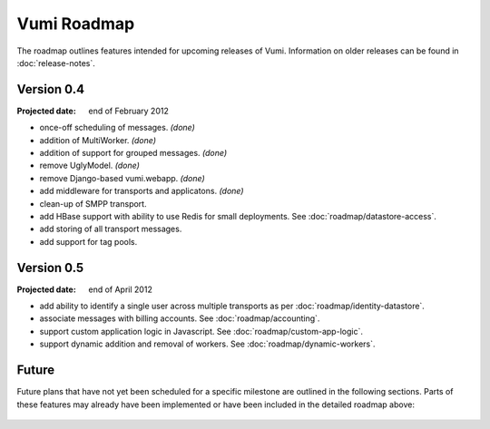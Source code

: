 Vumi Roadmap
============

The roadmap outlines features intended for upcoming releases of
Vumi. Information on older releases can be found in
:doc:`release-notes`.


Version 0.4
-----------

:Projected date: end of February 2012

* once-off scheduling of messages. *(done)*
* addition of MultiWorker. *(done)*
* addition of support for grouped messages. *(done)*
* remove UglyModel. *(done)*
* remove Django-based vumi.webapp. *(done)*
* add middleware for transports and applicatons. *(done)*
* clean-up of SMPP transport.
* add HBase support with ability to use Redis for small
  deployments. See :doc:`roadmap/datastore-access`.
* add storing of all transport messages.
* add support for tag pools.


Version 0.5
-----------

:Projected date: end of April 2012

* add ability to identify a single user across multiple transports as
  per :doc:`roadmap/identity-datastore`.
* associate messages with billing accounts. See
  :doc:`roadmap/accounting`.
* support custom application logic in Javascript. See
  :doc:`roadmap/custom-app-logic`.
* support dynamic addition and removal of workers. See
  :doc:`roadmap/dynamic-workers`.


Future
------

Future plans that have not yet been scheduled for a specific milestone
are outlined in the following sections. Parts of these features may
already have been implemented or have been included in the detailed
roadmap above:

 .. toctree::
    :maxdepth: 1

    roadmap/blinkenlights.rst
    roadmap/dynamic-workers.rst
    roadmap/identity-datastore.rst
    roadmap/conversation-datastore.rst
    roadmap/custom-app-logic.rst
    roadmap/accounting.rst
    roadmap/datastore-access.rst
